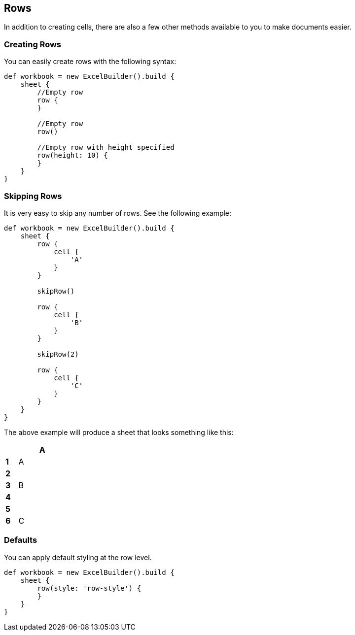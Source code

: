 [[row]]
== Rows

In addition to creating cells, there are also a few other methods available
to you to make documents easier.

=== Creating Rows

You can easily create rows with the following syntax:

[source,groovy]
----
def workbook = new ExcelBuilder().build {
    sheet {
        //Empty row
        row {
        }

        //Empty row
        row()

        //Empty row with height specified
        row(height: 10) {
        }
    }
}
----

=== Skipping Rows

It is very easy to skip any number of rows. See the following example:

[source,groovy]
----
def workbook = new ExcelBuilder().build {
    sheet {
        row {
            cell {
                'A'
            }
        }

        skipRow()

        row {
            cell {
                'B'
            }
        }

        skipRow(2)

        row {
            cell {
                'C'
            }
        }
    }
}
----

The above example will produce a sheet that looks something like this:

[width="15",cols="1,4"]
|=======
|    |*A*

|*1* |A
|*2* |
|*3* |B
|*4* |
|*5* |
|*6* |C
|=======

=== Defaults

You can apply default styling at the row level.

[source,groovy]
----
def workbook = new ExcelBuilder().build {
    sheet {
        row(style: 'row-style') {
        }
    }
}
----